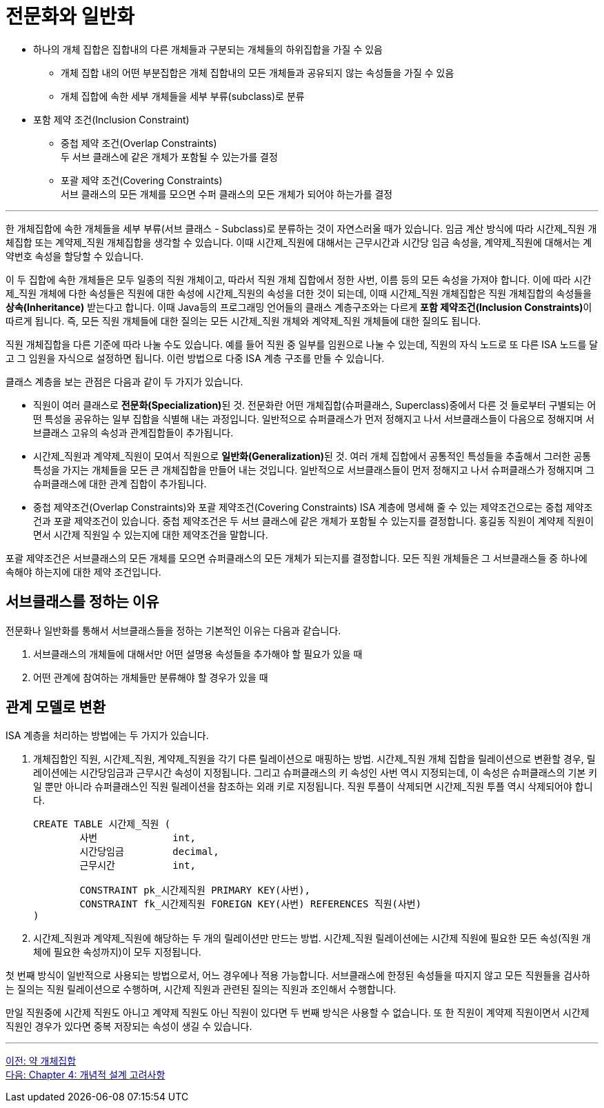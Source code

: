 = 전문화와 일반화

* 하나의 개체 집합은 집합내의 다른 개체들과 구분되는 개체들의 하위집합을 가질 수 있음
** 개체 집합 내의 어떤 부분집합은 개체 집합내의 모든 개체들과 공유되지 않는 속성들을 가질 수 있음
** 개체 집합에 속한 세부 개체들을 세부 부류(subclass)로 분류
* 포함 제약 조건(Inclusion Constraint)
** 중첩 제약 조건(Overlap Constraints) +
두 서브 클래스에 같은 개체가 포함될 수 있는가를 결정
** 포괄 제약 조건(Covering Constraints) +
서브 클래스의 모든 개체를 모으면 수퍼 클래스의 모든 개체가 되어야 하는가를 결정

---

한 개체집합에 속한 개체들을 세부 부류(서브 클래스 - Subclass)로 분류하는 것이 자연스러울 때가 있습니다. 임금 계산 방식에 따라 시간제_직원 개체집합 또는 계약제_직원 개체집합을 생각할 수 있습니다. 이때 시간제_직원에 대해서는 근무시간과 시간당 임금 속성을, 계약제_직원에 대해서는 계약번호 속성을 할당할 수 있습니다.

이 두 집합에 속한 개체들은 모두 일종의 직원 개체이고, 따라서 직원 개체 집합에서 정한 사번, 이름 등의 모든 속성을 가져야 합니다. 이에 따라 시간제_직원 개체에 다한 속성들은 직원에 대한 속성에 시간제_직원의 속성을 더한 것이 되는데, 이때 시간제_직원 개체집합은 직원 개체집합의 속성들을 **상속(Inheritance)** 받는다고 합니다. 이때 Java등의 프로그래밍 언어들의 클래스 계층구조와는 다르게 **포함 제약조건(Inclusion Constraints)**이 따르게 됩니다. 즉, 모든 직원 개체들에 대한 질의는 모든 시간제_직원 개체와 계약제_직원 개체들에 대한 질의도 됩니다. 
 
직원 개체집합을 다른 기준에 따라 나눌 수도 있습니다. 예를 들어 직원 중 일부를 임원으로 나눌 수 있는데, 직원의 자식 노드로 또 다른 ISA 노드를 달고 그 임원을 자식으로 설정하면 됩니다. 이런 방법으로 다중 ISA 계층 구조를 만들 수 있습니다.

클래스 계층을 보는 관점은 다음과 같이 두 가지가 있습니다.

* 직원이 여러 클래스로 **전문화(Specialization)**된 것. 전문화란 어떤 개체집합(슈퍼클래스, Superclass)중에서 다른 것 들로부터 구별되는 어떤 특성을 공유하는 일부 집합을 식별해 내는 과정입니다. 일반적으로 슈퍼클래스가 먼저 정해지고 나서 서브클래스들이 다음으로 정해지며 서브클래스 고유의 속성과 관계집합들이 추가됩니다.
* 시간제_직원과 계약제_직원이 모여서 직원으로 **일반화(Generalization)**된 것. 여러 개체 집합에서 공통적인 특성들을 추출해서 그러한 공통 특성을 가지는 개체들을 모든 큰 개체집합을 만들어 내는 것입니다. 일반적으로 서브클래스들이 먼저 정해지고 나서 슈퍼클래스가 정해지며 그 슈퍼클래스에 대한 관계 집합이 추가됩니다.
* 중첩 제약조건(Overlap Constraints)와 포괄 제약조건(Covering Constraints)
ISA 계층에 명세해 줄 수 있는 제약조건으로는 중첩 제약조건과 포괄 제약조건이 있습니다. 중첩 제약조건은 두 서브 클래스에 같은 개체가 포함될 수 있는지를 결정합니다. 홍길동 직원이 계약제 직원이면서 시간제 직원일 수 있는지에 대한 제약조건을 말합니다.

포괄 제약조건은 서브클래스의 모든 개체를 모으면 슈퍼클래스의 모든 개체가 되는지를 결정합니다. 모든 직원 개체들은 그 서브클래스들 중 하나에 속해야 하는지에 대한 제약 조건입니다.

== 서브클래스를 정하는 이유

전문화나 일반화를 통해서 서브클래스들을 정하는 기본적인 이유는 다음과 같습니다.

1.	서브클래스의 개체들에 대해서만 어떤 설명용 속성들을 추가해야 할 필요가 있을 때
2.	어떤 관계에 참여하는 개체들만 분류해야 할 경우가 있을 때

== 관계 모델로 변환
ISA 계층을 처리하는 방법에는 두 가지가 있습니다.

1. 개체집합인 직원, 시간제_직원, 계약제_직원을 각기 다른 릴레이션으로 매핑하는 방법. 시간제_직원 개체 집합을 릴레이션으로 변환할 경우, 릴레이션에는 시간당임금과 근무시간 속성이 지정됩니다. 그리고 슈퍼클래스의 키 속성인 사번 역시 지정되는데, 이 속성은 슈퍼클래스의 기본 키일 뿐만 아니라 슈퍼클래스인 직원 릴레이션을 참조하는 외래 키로 지정됩니다. 직원 투플이 삭제되면 시간제_직원 투플 역시 삭제되어야 합니다.
+
[source, sql]
----
CREATE TABLE 시간제_직원 (
	사번		int,
	시간당임금	decimal,
	근무시간		int, 

	CONSTRAINT pk_시간제직원 PRIMARY KEY(사번),
	CONSTRAINT fk_시간제직원 FOREIGN KEY(사번) REFERENCES 직원(사번)
)
----
+
2. 시간제_직원과 계약제_직원에 해당하는 두 개의 릴레이션만 만드는 방법. 시간제_직원 릴레이션에는 시간제 직원에 필요한 모든 속성(직원 개체에 필요한 속성까지)이 모두 지정됩니다.

첫 번째 방식이 일반적으로 사용되는 방법으로서, 어느 경우에나 적용 가능합니다. 서브클래스에 한정된 속성들을 따지지 않고 모든 직원들을 검사하는 질의는 직원 릴레이션으로 수행하며, 시간제 직원과 관련된 질의는 직원과 조인해서 수행합니다. 

만일 직원중에 시간제 직원도 아니고 계약제 직원도 아닌 직원이 있다면 두 번째 방식은 사용할 수 없습니다. 또 한 직원이 계약제 직원이면서 시간제 직원인 경우가 있다면 중복 저장되는 속성이 생길 수 있습니다. 

---

link:./03-5_weakly_entityset.adoc[이전: 약 개체집합] +
link:./04-1_chapter4_conceptural_design.adoc[다음: Chapter 4: 개념적 설계 고려사항]
